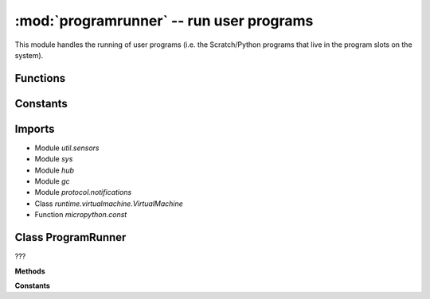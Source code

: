 :mod:`programrunner` -- run user programs
=========================================

.. module:: programrunner
   :synopsis: run user programs

This module handles the running of user programs (i.e. the Scratch/Python
programs that live in the program slots on the system).

Functions
---------

.. function:: wait_until_ready_after_restart(???)

   ???

.. function:: rotate_hub_display_to_orientation(???)

   ???

.. function:: get_path(???)

   ???

.. function:: filter_dict_len(???)

   ???

.. function:: set_force_reset(???)

   ???

.. function:: reset_time(???)

   ???

.. function:: get_program_project_id(???)

   ???

.. function:: stop_time(???)

   ???

.. function:: get_program_type(???)

   ???

.. function:: get_event_loop(???)

   ???

.. function:: map_dirty(???)

   ???

.. function:: filter_vm_vars(???)

   ???

.. function:: sum_list_len(???)

   ???

.. function:: filter_vm_lists(???)

   ???

.. function:: setup_vm(???)

   Generator function.  ???

.. function:: untuple_vm_vars(???)

   Generator function.  ???

Constants
---------

.. data:: _EMPTY_DICT
   :value: {}

   ???

.. data:: LPF2_FLIPPER_DISTANCE
   :value: 62

   ???

.. data:: PROGRAM_TYPE_PYTHON
   :value: python

   ???

.. data:: PROGRAM_TYPE_SCRATCH
   :value: scratch

   ???

.. data:: PROGRAM_EXECUTION_ERROR
   :value: 0

   ???

.. data:: PROGRAM_EXECUTION_MEMORY_ERROR
   :value: 1

   ???

.. data:: TIMER_PACE_LOW
   :value: 48

   ???

.. data:: TIMER_PACE_HIGH
   :value: 16

   ???

.. data:: error_handler

   Reference to the main error handler object (type
   :class:util.error_handler.ErrorHandler).

Imports
-------

* Module `util.sensors`
* Module `sys`
* Module `hub`
* Module `gc`
* Module `protocol.notifications`
* Class `runtime.virtualmachine.VirtualMachine`
* Function `micropython.const`

Class ProgramRunner
-------------------

.. class:: ProgramRunner(???)

   ???

   **Methods**

   .. method:: __init__(???)

      ???

   .. method:: vm_has_extension(???)

      ???

   .. method:: start_program(???)

      ???

   .. method:: is_running(???)

      ???

   .. method:: start_notify_loop(???)

      Generator function.  ???

   .. method:: notify_all_state(???)

      ???

   .. method:: stop_all(???)

      ???

   **Constants**

   .. data:: IDLE
      :value: 0

      ???

   .. data:: RUNNING_NONBLOCKING
      :value: 1

      ???

   .. data:: RUNNING_BLOCKING
      :value: 2

      ???
